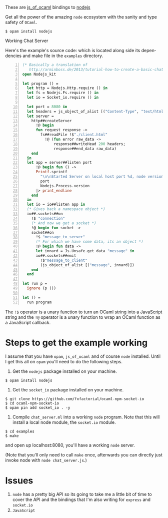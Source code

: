#+AUTHOR:   Edgar Aroutiounian
#+EMAIL:    edgar.factorial@gmail.com
#+LANGUAGE: en
#+STARTUP: indent
#+OPTIONS:  toc:nil num:0 ^:{}

These are [[https://github.com/ocsigen/js_of_ocaml][js_of_ocaml]] bindings to [[https://github.com/nodejs/node][nodejs]]

Get all the power of the amazing ~node~ ecosystem with the sanity and
type safety of ~OCaml~.

#+BEGIN_SRC shell
$ opam install nodejs
#+END_SRC

Working Chat Server
[[./node_server_working.gif]]

Here's the example's source code: which is located along side its
dependencies and make file in the ~examples~ directory.

#+BEGIN_SRC ocaml -n
(* Basically a translation of
   http://arminboss.de/2013/tutorial-how-to-create-a-basic-chat-with-node-js/ *)
open Nodejs_kit

let program () =
  let http = Nodejs.Http.require () in
  let fs = Nodejs.Fs.require () in
  let io = Socket_io.require () in

  let port = 8080 in
  let headers = js_object_of_alist [("Content-Type", "text/html")] in
  let server =
    http##createServer
      !@ begin
      fun request response ->
        fs##readFile !$"./client.html"
          !@ (fun error raw_data ->
              response##writeHead 200 headers;
              response##end_data raw_data)
    end
  in
  let app = server##listen port
      !@ begin fun () ->
      Printf.sprintf
        "\n\nStarted Server on local host port %d, node version: %s"
        port
        Nodejs.Process.version
      |> print_endline
    end
  in
  let io = io##listen app in
  (* Gives back a namespace object *)
  io##.sockets##on
    !$ "connection"
    (* And now we get a socket *)
    !@ begin fun socket ->
    socket##on
      !$ "message_to_server"
      (* For which we have some data, its an object *)
      !@ begin fun data ->
      let innard = Js.Unsafe.get data "message" in
      io##.sockets##emit
        !$"message_to_client"
        (js_object_of_alist [("message", innard)])
    end
  end

let run p =
  ignore (p ())

let () =
  run program
#+END_SRC

The ~!$~ operator is a unary function to turn an OCaml string into a
JavaScript string and the ~!@~ operator is a unary function to wrap an
OCaml function as a JavaScript callback.
* Steps to get the example working
I assume that you have ~opam~, ~js_of_ocaml~ and of course ~node~
installed. Until I get this all on ~opam~ you'll need to do the
following steps.

1) Get the ~nodejs~ package installed on your machine.
#+BEGIN_SRC shell
$ opam install nodejs
#+END_SRC
2) Get the ~socket_io~ package installed on your machine.
#+BEGIN_SRC shell
$ git clone https://github.com/fxfactorial/ocaml-npm-socket-io
$ cd ocaml-npm-socket-io
$ opam pin add socket_io . -y
#+END_SRC
3) Compile ~chat_server.ml~ into a working ~node~ program. Note that
   this will install a local node module, the ~socket.io~ module.
#+BEGIN_SRC shell
$ cd examples
$ make
#+END_SRC

and open up localhost:8080, you'll have a working ~node~ server.

(Note that you'll only need to call ~make~ once, afterwards you can
directly just invoke node with ~node chat_server.js~.)
* Issues
1) ~node~ has a pretty big API so its going to take me a little bit of
   time to cover the API and the bindings that I'm also writing for
   ~express~ and ~socket.io~
2) ~JavaScript~
